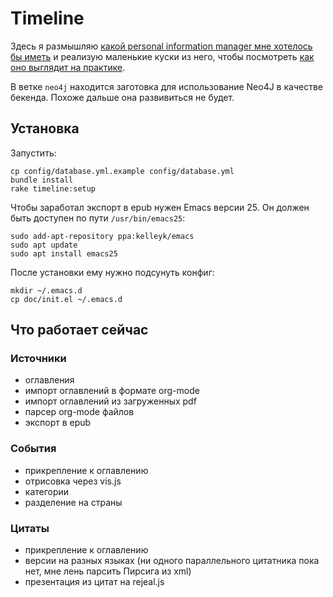 * Timeline

  Здесь я размышляю [[https://github.com/teksisto/timeline/blob/master/doc/adafasdf.md][какой personal information manager мне хотелось бы
  иметь]] и реализую маленькие куски из него, чтобы посмотреть [[https://github.com/teksisto/timeline/blob/master/doc/current/current.org][как оно
  выглядит на практике]].

  В ветке =neo4j= находится заготовка для использование Neo4J в
  качестве бекенда. Похоже дальше она развивиться не будет.

** Установка

   Запустить:

   : cp config/database.yml.example config/database.yml
   : bundle install
   : rake timeline:setup

   Чтобы заработал экспорт в epub нужен Emacs версии 25. Он должен
   быть доступен по пути ~/usr/bin/emacs25~:

   : sudo add-apt-repository ppa:kelleyk/emacs
   : sudo apt update
   : sudo apt install emacs25

   После установки ему нужно подсунуть конфиг:

   : mkdir ~/.emacs.d
   : cp doc/init.el ~/.emacs.d

** Что работает сейчас

*** Источники
   - оглавления
   - импорт оглавлений в формате org-mode
   - импорт оглавлений из загруженных pdf
   - парсер org-mode файлов
   - экспорт в epub

   [[./images/timeline/sources1.png]]
   [[./images/timeline/sources2.png]]

*** События
   - прикрепление к оглавлению
   - отрисовка через vis.js
   - категории
   - разделение на страны

   [[./images/timeline/timeline1.png]]
   [[./images/timeline/timeline2.png]]

*** Цитаты
   - прикрепление к оглавлению
   - версии на разных языках (ни одного параллельного цитатника пока
     нет, мне лень парсить Пирсига из xml)
   - презентация из цитат на rejeal.js
